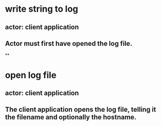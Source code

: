 * write string to log
** actor: client application
** Actor must first have opened the log file.
**
* open log file
** actor: client application
** The client application opens the log file, telling it the filename and optionally the hostname.
